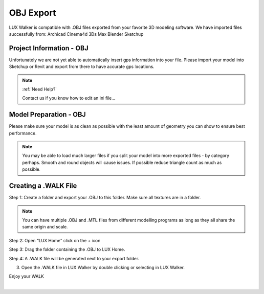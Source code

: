 OBJ Export
======================================


LUX Walker is compatible with .OBJ files exported from your favorite 3D modeling software.
We have imported files successfully from:
Archicad
Cinema4d
3Ds Max
Blender
Sketchup



Project Information - OBJ
^^^^^^^^^^^^^^^^^^^^^^^^^^^^^^^

Unfortunately we are not yet able to automatically insert gps information into your file.
Please import your model into Sketchup or Revit and export from there to have accurate gps locations.

.. note::
 :ref:`Need Help?`

 Contact us if you know how to edit an ini file...


Model Preparation - OBJ
^^^^^^^^^^^^^^^^^^^^^^^^^^^^^^^

Please make sure your model is as clean as possible with the least amount of geometry you can show to ensure best performance.

.. note::
 You may be able to load much larger files if you split your model into more exported files - by category perhaps.
 Smooth and round objects will cause issues. If possible reduce triangle count as much as possible.


Creating a .WALK File
^^^^^^^^^^^^^^^^^^^^^^^^^^^^^^


Step 1: Create a folder and export your .OBJ to this folder. Make sure all textures are in a folder.

.. note::
 You can have multiple .OBJ and .MTL files from different modelling programs as long as they all share the same origin and scale.

.. image:: obj/images/Step_1_Folder.jpg

Step 2: Open “LUX Home” click on the + icon

.. image:: obj/images/Step_2_FolderToHome.jpg

Step 3: Drag the folder containing the .OBJ to LUX Home.

.. image:: obj/images/Step_3_Drag.jpg

Step 4: A .WALK file will be generated next to your export folder.

.. image:: obj/images/Step_4_WALK.jpg


3. Open the .WALK file in LUX Walker by double clicking or selecting in LUX Walker.


Enjoy your WALK


|
